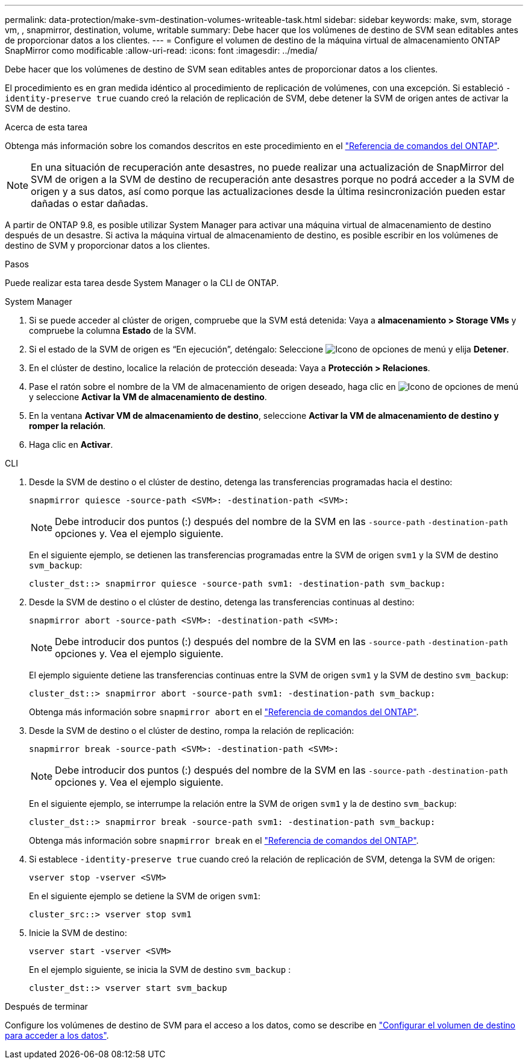---
permalink: data-protection/make-svm-destination-volumes-writeable-task.html 
sidebar: sidebar 
keywords: make, svm, storage vm, , snapmirror, destination, volume, writable 
summary: Debe hacer que los volúmenes de destino de SVM sean editables antes de proporcionar datos a los clientes. 
---
= Configure el volumen de destino de la máquina virtual de almacenamiento ONTAP SnapMirror como modificable
:allow-uri-read: 
:icons: font
:imagesdir: ../media/


[role="lead"]
Debe hacer que los volúmenes de destino de SVM sean editables antes de proporcionar datos a los clientes.

El procedimiento es en gran medida idéntico al procedimiento de replicación de volúmenes, con una excepción. Si estableció `-identity-preserve true` cuando creó la relación de replicación de SVM, debe detener la SVM de origen antes de activar la SVM de destino.

.Acerca de esta tarea
Obtenga más información sobre los comandos descritos en este procedimiento en el link:https://docs.netapp.com/us-en/ontap-cli/["Referencia de comandos del ONTAP"^].

[NOTE]
====
En una situación de recuperación ante desastres, no puede realizar una actualización de SnapMirror del SVM de origen a la SVM de destino de recuperación ante desastres porque no podrá acceder a la SVM de origen y a sus datos, así como porque las actualizaciones desde la última resincronización pueden estar dañadas o estar dañadas.

====
A partir de ONTAP 9.8, es posible utilizar System Manager para activar una máquina virtual de almacenamiento de destino después de un desastre. Si activa la máquina virtual de almacenamiento de destino, es posible escribir en los volúmenes de destino de SVM y proporcionar datos a los clientes.

.Pasos
Puede realizar esta tarea desde System Manager o la CLI de ONTAP.

[role="tabbed-block"]
====
.System Manager
--
. Si se puede acceder al clúster de origen, compruebe que la SVM está detenida: Vaya a *almacenamiento > Storage VMs* y compruebe la columna *Estado* de la SVM.
. Si el estado de la SVM de origen es “En ejecución”, deténgalo: Seleccione image:icon_kabob.gif["Icono de opciones de menú"] y elija *Detener*.
. En el clúster de destino, localice la relación de protección deseada: Vaya a *Protección > Relaciones*.
. Pase el ratón sobre el nombre de la VM de almacenamiento de origen deseado, haga clic en image:icon_kabob.gif["Icono de opciones de menú"]y seleccione *Activar la VM de almacenamiento de destino*.
. En la ventana *Activar VM de almacenamiento de destino*, seleccione *Activar la VM de almacenamiento de destino y romper la relación*.
. Haga clic en *Activar*.


--
.CLI
--
. Desde la SVM de destino o el clúster de destino, detenga las transferencias programadas hacia el destino:
+
[source, cli]
----
snapmirror quiesce -source-path <SVM>: -destination-path <SVM>:
----
+

NOTE: Debe introducir dos puntos (:) después del nombre de la SVM en las `-source-path` `-destination-path` opciones y. Vea el ejemplo siguiente.

+
En el siguiente ejemplo, se detienen las transferencias programadas entre la SVM de origen `svm1` y la SVM de destino `svm_backup`:

+
[listing]
----
cluster_dst::> snapmirror quiesce -source-path svm1: -destination-path svm_backup:
----
. Desde la SVM de destino o el clúster de destino, detenga las transferencias continuas al destino:
+
[source, cli]
----
snapmirror abort -source-path <SVM>: -destination-path <SVM>:
----
+

NOTE: Debe introducir dos puntos (:) después del nombre de la SVM en las `-source-path` `-destination-path` opciones y. Vea el ejemplo siguiente.

+
El ejemplo siguiente detiene las transferencias continuas entre la SVM de origen `svm1` y la SVM de destino `svm_backup`:

+
[listing]
----
cluster_dst::> snapmirror abort -source-path svm1: -destination-path svm_backup:
----
+
Obtenga más información sobre `snapmirror abort` en el link:https://docs.netapp.com/us-en/ontap-cli/snapmirror-abort.html["Referencia de comandos del ONTAP"^].

. Desde la SVM de destino o el clúster de destino, rompa la relación de replicación:
+
[source, cli]
----
snapmirror break -source-path <SVM>: -destination-path <SVM>:
----
+

NOTE: Debe introducir dos puntos (:) después del nombre de la SVM en las `-source-path` `-destination-path` opciones y. Vea el ejemplo siguiente.

+
En el siguiente ejemplo, se interrumpe la relación entre la SVM de origen `svm1` y la de destino `svm_backup`:

+
[listing]
----
cluster_dst::> snapmirror break -source-path svm1: -destination-path svm_backup:
----
+
Obtenga más información sobre `snapmirror break` en el link:https://docs.netapp.com/us-en/ontap-cli/snapmirror-break.html["Referencia de comandos del ONTAP"^].

. Si establece `-identity-preserve true` cuando creó la relación de replicación de SVM, detenga la SVM de origen:
+
[source, cli]
----
vserver stop -vserver <SVM>
----
+
En el siguiente ejemplo se detiene la SVM de origen `svm1`:

+
[listing]
----
cluster_src::> vserver stop svm1
----
. Inicie la SVM de destino:
+
[source, cli]
----
vserver start -vserver <SVM>
----
+
En el ejemplo siguiente, se inicia la SVM de destino `svm_backup` :

+
[listing]
----
cluster_dst::> vserver start svm_backup
----


.Después de terminar
Configure los volúmenes de destino de SVM para el acceso a los datos, como se describe en link:configure-destination-volume-data-access-concept.html["Configurar el volumen de destino para acceder a los datos"].

--
====